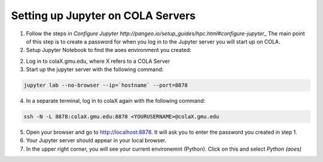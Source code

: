Setting up Jupyter on COLA Servers
####################################

1. Follow the steps in `Configure Jupyter http://pangeo.io/setup_guides/hpc.html#configure-jupyter_` The main point of this step is to create a password for when you log in to the Jupyter server you will start up on COLA.

2.  Setup Jupyter Notebook to find the aoes environment you created:
    
.. code-block:: bash
    python -m ipykernel install --user --name aoes --display-name "Python (aoes)"

2. Log in to colaX.gmu.edu, where X refers to a COLA Server

3. Start up the jupyter server with the following command:

.. code-block:: bash

   jupyter lab --no-browser --ip=`hostname` --port=8878

4. In a separate terminal, log in to colaX again with the following command:

.. code-block:: bash

   ssh -N -L 8878:colaX.gmu.edu:8878 <YOURUSERNAME>@colaX.gmu.edu


5. Open your browser and go to http://localhost:8878. It will ask you to enter the password you created in step 1.

6. Your Jupyter server should appear in your local browser.

7.  In the upper right corner, you will see your current environemnt (Python).  Click on this and select `Python (aoes)`

